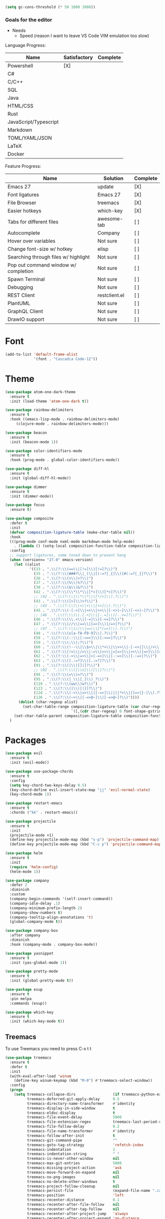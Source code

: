 

#+BEGIN_SRC emacs-lisp
(setq gc-cons-threshold (* 50 1000 1000))
#+END_SRC

*** Goals for the editor
- Needs
  - Speed (reason I want to leave VS Code VIM emulation too slow)

Language Progress:

|-----------------------+--------------+----------|
| Name                  | Satisfactory | Complete |
|-----------------------+--------------+----------|
| Powershell            | [X]          |          |
| C#                    |              |          |
| C/C++                 |              |          |
| SQL                   |              |          |
| Java                  |              |          |
| HTML/CSS              |              |          |
| Rust                  |              |          |
| JavaScript/Typescript |              |          |
| Markdown              |              |          |
| TOML/YAML/JSON        |              |          |
| LaTeX                 |              |          |
| Docker                |              |          |
|-----------------------+--------------+----------|


Feature Progress:

|--------------------------------------+---------------+----------|
| Name                                 | Solution      | Complete |
|--------------------------------------+---------------+----------|
| Emacs 27                             | update        | [X]      |
| Font ligatures                       | Emacs 27      | [X]      |
| File Browser                         | treemacs      | [X]      |
| Easier hotkeys                       | which-key     | [X]      |
| Tabs for different files             | awesome-tab   | [ ]      |
| Autocomplete                         | Company       | [ ]      |
| Hover over variables                 | Not sure      | [ ]      |
| Change font-size w/ hotkey           | elisp         | [ ]      |
| Searching through files w/ highlight | Not sure      | [ ]      |
| Pop out command window w/ completion | Not sure      | [ ]      |
| Spawn Terminal                       | Not sure      | [ ]      |
| Debugging                            | Not sure      | [ ]      |
| REST Client                          | restclient.el | [ ]      |
| PlantUML                             | Not sure      | [ ]      |
| GraphQL Client                       | Not sure      | [ ]      |
| DrawIO support                       | Not sure      | [ ]      |
|--------------------------------------+---------------+----------|



* Font
#+BEGIN_SRC emacs-lisp
(add-to-list 'default-frame-alist
             '(font . "Cascadia Code-12"))

#+END_SRC
* Theme
#+BEGIN_SRC emacs-lisp
(use-package atom-one-dark-theme
  :ensure t
  :init (load-theme 'atom-one-dark t))

(use-package rainbow-delimiters
  :ensure t
  :hook ((emacs-lisp-mode . rainbow-delimiters-mode)
	 (clojure-mode . rainbow-delimiters-mode)))

(use-package beacon
  :ensure t
  :init (beacon-mode 1))

(use-package color-identifiers-mode
  :ensure t
  :hook (prog-mode . global-color-identifiers-mode))

(use-package diff-hl
  :ensure t
  :init (global-diff-hl-mode))

(use-package dimmer
  :ensure t
  :init (dimmer-mode))

(use-package focus
  :ensure t)

(use-package composite
  :defer t
  :init
  (defvar composition-ligature-table (make-char-table nil))
  :hook
  (((prog-mode conf-mode nxml-mode markdown-mode help-mode)
    . (lambda () (setq-local composition-function-table composition-ligature-table))))
  :config
  ;; support ligatures, some toned down to prevent hang
  (when (version<= "27.0" emacs-version)
    (let ((alist
           '((33 . ".\\(?:\\(==\\|[!=]\\)[!=]?\\)")
             (35 . ".\\(?:\\(###?\\|_(\\|[(:=?[_{]\\)[#(:=?[_{]?\\)")
             (36 . ".\\(?:\\(>\\)>?\\)")
             (37 . ".\\(?:\\(%\\)%?\\)")
             (38 . ".\\(?:\\(&\\)&?\\)")
             (42 . ".\\(?:\\(\\*\\*\\|[*>]\\)[*>]?\\)")
             ;; (42 . ".\\(?:\\(\\*\\*\\|[*/>]\\).?\\)")
             (43 . ".\\(?:\\([>]\\)>?\\)")
             ;; (43 . ".\\(?:\\(\\+\\+\\|[+>]\\).?\\)")
             (45 . ".\\(?:\\(-[->]\\|<<\\|>>\\|[-<>|~]\\)[-<>|~]?\\)")
             ;; (46 . ".\\(?:\\(\\.[.<]\\|[-.=]\\)[-.<=]?\\)")
             (46 . ".\\(?:\\(\\.<\\|[-=]\\)[-<=]?\\)")
             (47 . ".\\(?:\\(//\\|==\\|[=>]\\)[/=>]?\\)")
             ;; (47 . ".\\(?:\\(//\\|==\\|[*/=>]\\).?\\)")
             (48 . ".\\(?:\\(x[a-fA-F0-9]\\).?\\)")
             (58 . ".\\(?:\\(::\\|[:<=>]\\)[:<=>]?\\)")
             (59 . ".\\(?:\\(;\\);?\\)")
             (60 . ".\\(?:\\(!--\\|\\$>\\|\\*>\\|\\+>\\|-[-<>|]\\|/>\\|<[-<=]\\|=[<>|]\\|==>?\\||>\\||||?\\|~[>~]\\|[$*+/:<=>|~-]\\)[$*+/:<=>|~-]?\\)")
             (61 . ".\\(?:\\(!=\\|/=\\|:=\\|<<\\|=[=>]\\|>>\\|[=>]\\)[=<>]?\\)")
             (62 . ".\\(?:\\(->\\|=>\\|>[-=>]\\|[-:=>]\\)[-:=>]?\\)")
             (63 . ".\\(?:\\([.:=?]\\)[.:=?]?\\)")
             (91 . ".\\(?:\\(|\\)[]|]?\\)")
             ;; (92 . ".\\(?:\\([\\n]\\)[\\]?\\)")
             (94 . ".\\(?:\\(=\\)=?\\)")
             (95 . ".\\(?:\\(|_\\|[_]\\)_?\\)")
             (119 . ".\\(?:\\(ww\\)w?\\)")
             (123 . ".\\(?:\\(|\\)[|}]?\\)")
             (124 . ".\\(?:\\(->\\|=>\\||[-=>]\\||||*>\\|[]=>|}-]\\).?\\)")
             (126 . ".\\(?:\\(~>\\|[-=>@~]\\)[-=>@~]?\\)"))))
      (dolist (char-regexp alist)
        (set-char-table-range composition-ligature-table (car char-regexp)
                              `([,(cdr char-regexp) 0 font-shape-gstring]))))
    (set-char-table-parent composition-ligature-table composition-function-table))
  )

#+END_SRC

* Packages
#+BEGIN_SRC emacs-lisp
(use-package evil
  :ensure t
  :init (evil-mode))

(use-package use-package-chords
  :ensure t
  :config
  (setq key-chord-two-keys-delay 0.5)
  (key-chord-define evil-insert-state-map "jj" 'evil-normal-state)
  (key-chord-mode 1))

(use-package restart-emacs
  :ensure t
  :chords ("kk" . restart-emacs))

(use-package projectile
  :ensure t
  :init
  (projectile-mode +1)
  (define-key projectile-mode-map (kbd "s-p") 'projectile-command-map)
  (define-key projectile-mode-map (kbd "C-c p") 'projectile-command-map))

(use-package helm
  :ensure t
  :init
  (require 'helm-config)
  (helm-mode 1))

(use-package company
  :defer 2
  :diminish
  :custom
  (company-begin-commands '(self-insert-command))
  (company-idle-delay .1)
  (company-minimum-prefix-length 2)
  (company-show-numbers t)
  (company-tooltip-align-annotations 't)
  (global-company-mode t))

(use-package company-box
  :after company
  :diminish
  :hook (company-mode . company-box-mode))

(use-package yasnippet
  :ensure t
  :init (yas-global-mode 1))

(use-package pretty-mode
  :ensure t
  :init (global-pretty-mode t))

(use-package esup
  :ensure t
  :pin melpa
  :commands (esup))

(use-package which-key
  :ensure t
  :init (which-key-mode t))
#+END_SRC

** Treemacs
To use Treemacs you need to press C-x t t

#+BEGIN_SRC emacs-lisp
(use-package treemacs
  :ensure t
  :defer t
  :init
  (with-eval-after-load 'winum
    (define-key winum-keymap (kbd "M-0") #'treemacs-select-window))
  :config
  (progn
    (setq treemacs-collapse-dirs                 (if treemacs-python-executable 3 0)
          treemacs-deferred-git-apply-delay      0.5
          treemacs-directory-name-transformer    #'identity
          treemacs-display-in-side-window        t
          treemacs-eldoc-display                 t
          treemacs-file-event-delay              5000
          treemacs-file-extension-regex          treemacs-last-period-regex-value
          treemacs-file-follow-delay             0.2
          treemacs-file-name-transformer         #'identity
          treemacs-follow-after-init             t
          treemacs-git-command-pipe              ""
          treemacs-goto-tag-strategy             'refetch-index
          treemacs-indentation                   2
          treemacs-indentation-string            " "
          treemacs-is-never-other-window         nil
          treemacs-max-git-entries               5000
          treemacs-missing-project-action        'ask
          treemacs-move-forward-on-expand        nil
          treemacs-no-png-images                 nil
          treemacs-no-delete-other-windows       t
          treemacs-project-follow-cleanup        nil
          treemacs-persist-file                  (expand-file-name ".cache/treemacs-persist" user-emacs-directory)
          treemacs-position                      'left
          treemacs-recenter-distance             0.1
          treemacs-recenter-after-file-follow    nil
          treemacs-recenter-after-tag-follow     nil
          treemacs-recenter-after-project-jump   'always
          treemacs-recenter-after-project-expand 'on-distance
          treemacs-show-cursor                   nil
          treemacs-show-hidden-files             t
          treemacs-silent-filewatch              nil
          treemacs-silent-refresh                nil
          treemacs-sorting                       'alphabetic-asc
          treemacs-space-between-root-nodes      t
          treemacs-tag-follow-cleanup            t
          treemacs-tag-follow-delay              1.5
          treemacs-user-mode-line-format         nil
          treemacs-user-header-line-format       nil
          treemacs-width                         35
          treemacs-workspace-switch-cleanup      nil)

    ;; The default width and height of the icons is 22 pixels. If you are
    ;; using a Hi-DPI display, uncomment this to double the icon size.
    ;;(treemacs-resize-icons 44)

    (treemacs-follow-mode t)
    (treemacs-filewatch-mode t)
    (treemacs-fringe-indicator-mode t)
    (pcase (cons (not (null (executable-find "git")))
                 (not (null treemacs-python-executable)))
      (`(t . t)
       (treemacs-git-mode 'deferred))
      (`(t . _)
       (treemacs-git-mode 'simple))))
  :bind
  (:map global-map
        ("M-0"       . treemacs-select-window)
        ("C-x t 1"   . treemacs-delete-other-windows)
        ("C-x t t"   . treemacs)
        ("C-x t B"   . treemacs-bookmark)
        ("C-x t C-t" . treemacs-find-file)
        ("C-x t M-t" . treemacs-find-tag)))

(use-package treemacs-evil
  :after treemacs evil
  :ensure t)

(use-package treemacs-projectile
  :after treemacs projectile
  :ensure t)
#+END_SRC

* Modes
#+BEGIN_SRC emacs-lisp
   (use-package web-mode
     :ensure t
     :defer t
     :mode ("\\.html\\'" "\\.php\\'" "\\.inc\\'"))

   (use-package rjsx-mode
     :ensure t
     :defer t
     :mode ("\\.js\\'" "\\.jsx\\'"))
    
   (use-package tide
     :ensure t
     :after (typescript-mode company flycheck)
     :hook ((typescript-mode . tide-setup)
            (typescript-mode . tide-hjl-identifier-mode)
            (before-save . tide-format-before-save)))

   (use-package powershell
     :ensure t
     :defer t
     :mode ("\\.ps1\\'"))

   (use-package flyspell
     :ensure t
     :defer t
     :init
     (progn
       (add-hook 'prog-mode-hook 'flyspell-prog-mode)
       (add-hook 'text-mode-hook 'flyspell-mode)
       )
     (setq flyspell-auto-correct-binding (kbd "<S-f12>")))
     :config
     ;; Sets flyspell correction to use two-finger mouse click
     (define-key flyspell-mouse-map [down-mouse-3] #'flyspell-correct-word)

   (use-package flycheck
     :ensure t
     :defer t
     :init (global-flycheck-mode))

   (use-package go-mode
     :ensure t
     :defer t
     :mode ("\\.go\\'"))

   (use-package lua-mode
     :ensure t
     :mode ("\\.lua\\'"))

  (use-package markdown-mode
    :ensure t
    :commands (markdown-mode gfm-mode)
    :mode (("README\\.md\\'" . gfm-mode)
    ("\\.md\\'" . markdown-mode)
    ("\\.markdown\\'" . markdown-mode))
    :init (setq markdown-command "multimarkdown"))

(use-package org
:ensure t
     :defer t
     :mode ("\\.org\\'" . org-mode)
     :init
     (let* ((variable-tuple (cond ((x-list-fonts "Source Sans Pro") '(:font "Source Sans Pro"))
				  ((x-list-fonts "Lucida Grande")   '(:font "Lucida Grande"))
				  ((x-list-fonts "Verdana")         '(:font "Verdana"))
				  ((x-family-fonts "Sans Serif")    '(:family "Sans Serif"))
				  (nil (warn "Cannot find a Sans Serif Font.  Install Source Sans Pro."))))
	    (base-font-color     (face-foreground 'default nil 'default))
	    (headline           `(:inherit default :weight bold :foreground ,base-font-color)))

       (custom-theme-set-faces 'user
			       `(org-level-8 ((t (,@headline ,@variable-tuple))))
			       `(org-level-7 ((t (,@headline ,@variable-tuple))))
			       `(org-level-6 ((t (,@headline ,@variable-tuple))))
			       `(org-level-5 ((t (,@headline ,@variable-tuple))))
			       `(org-level-4 ((t (,@headline ,@variable-tuple))))
			       `(org-level-3 ((t (,@headline ,@variable-tuple))))
			       `(org-level-2 ((t (,@headline ,@variable-tuple :height 1.1))))
			       `(org-level-1 ((t (,@headline ,@variable-tuple :height 1.2))))
			       `(org-document-title ((t (,@headline ,@variable-tuple :height 1.3 :underline nil)))))))
#+END_SRC

#+BEGIN_SRC emacs-lisp
(setq gc-cons-threshold (* 2 1000 1000))
#+END_SRC
